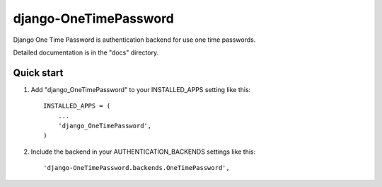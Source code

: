 django-OneTimePassword
======================

Django One Time Password is authentication backend for use one time passwords.

Detailed documentation is in the "docs" directory.

Quick start
-----------

1. Add "django_OneTimePassword" to your INSTALLED_APPS setting like this::

      INSTALLED_APPS = (
          ...
          'django_OneTimePassword',
      )

2. Include the backend in your AUTHENTICATION_BACKENDS settings like this::

      'django-OneTimePassword.backends.OneTimePassword',
